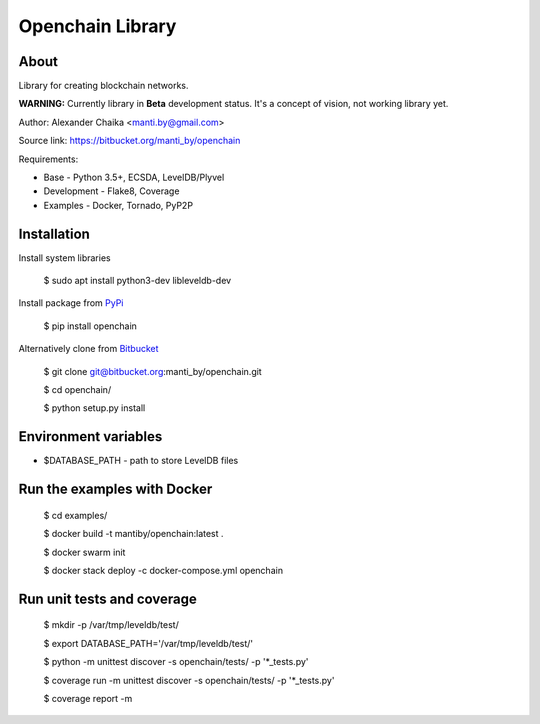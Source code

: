 Openchain Library
=================

About
-----

Library for creating blockchain networks.

**WARNING:** Currently library in **Beta** development status.
It's a concept of vision, not working library yet.

Author: Alexander Chaika <manti.by@gmail.com>

Source link: https://bitbucket.org/manti_by/openchain

Requirements:

- Base - Python 3.5+, ECSDA, LevelDB/Plyvel
- Development - Flake8, Coverage
- Examples - Docker, Tornado, PyP2P

Installation
------------

Install system libraries

    $ sudo apt install python3-dev libleveldb-dev

Install package from `PyPi <https://pypi.python.org/pypi/openchain>`_

    $ pip install openchain

Alternatively clone from `Bitbucket <https://bitbucket.org/manti_by/openchain>`_

    $ git clone git@bitbucket.org:manti_by/openchain.git

    $ cd openchain/

    $ python setup.py install

Environment variables
---------------------

- $DATABASE_PATH - path to store LevelDB files

Run the examples with Docker
----------------------------

    $ cd examples/

    $ docker build -t mantiby/openchain:latest .

    $ docker swarm init

    $ docker stack deploy -c docker-compose.yml openchain

Run unit tests and coverage
---------------------------

    $ mkdir -p /var/tmp/leveldb/test/

    $ export DATABASE_PATH='/var/tmp/leveldb/test/'

    $ python -m unittest discover -s openchain/tests/ -p '*_tests.py'

    $ coverage run -m unittest discover -s openchain/tests/ -p '*_tests.py'

    $ coverage report -m